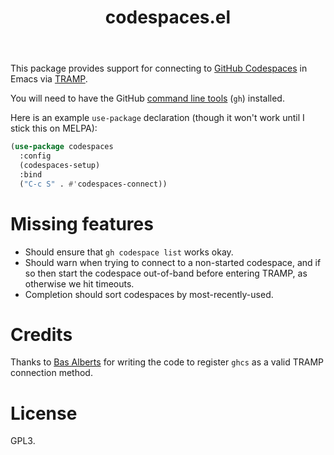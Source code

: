 #+TITLE: codespaces.el

This package provides support for connecting to [[https://github.com/features/codespaces][GitHub Codespaces]] in Emacs via [[https://www.gnu.org/software/tramp/][TRAMP]].

You will need to have the GitHub [[https://cli.github.com][command line tools]] (~gh~) installed.

Here is an example ~use-package~ declaration (though it won't work until I stick this on MELPA):

#+begin_src emacs-lisp
  (use-package codespaces
    :config
    (codespaces-setup)
    :bind
    ("C-c S" . #'codespaces-connect))
#+end_src

* Missing features

- Should ensure that ~gh codespace list~ works okay.
- Should warn when trying to connect to a non-started codespace, and if so then start the codespace out-of-band before entering TRAMP, as otherwise we hit timeouts.
- Completion should sort codespaces by most-recently-used.

* Credits

Thanks to [[https://github.com/anticomputer][Bas Alberts]] for writing the code to register ~ghcs~ as a valid TRAMP connection method.

* License

GPL3.
